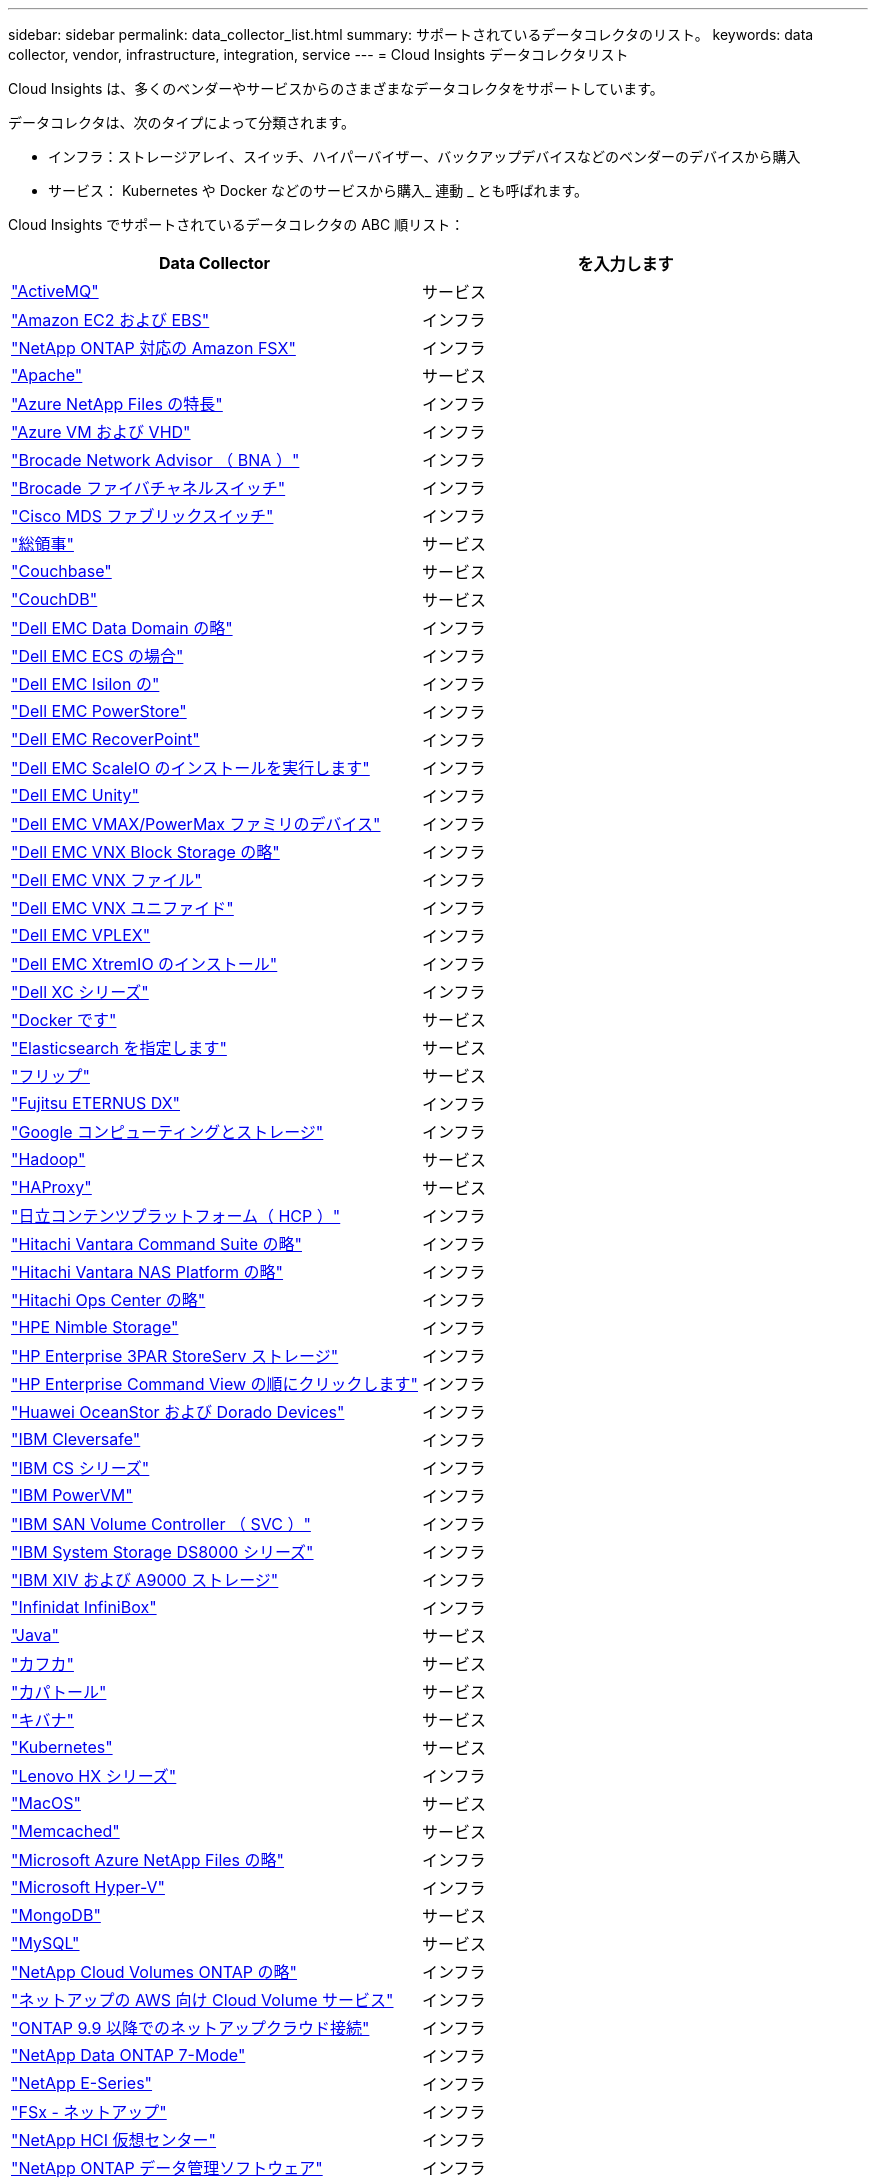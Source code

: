 ---
sidebar: sidebar 
permalink: data_collector_list.html 
summary: サポートされているデータコレクタのリスト。 
keywords: data collector, vendor, infrastructure, integration, service 
---
= Cloud Insights データコレクタリスト


[role="lead"]
Cloud Insights は、多くのベンダーやサービスからのさまざまなデータコレクタをサポートしています。

データコレクタは、次のタイプによって分類されます。

* インフラ：ストレージアレイ、スイッチ、ハイパーバイザー、バックアップデバイスなどのベンダーのデバイスから購入
* サービス： Kubernetes や Docker などのサービスから購入_ 連動 _ とも呼ばれます。


Cloud Insights でサポートされているデータコレクタの ABC 順リスト：

[cols="<,<"]
|===
| Data Collector | を入力します 


| link:task_config_telegraf_activemq.html["ActiveMQ"] | サービス 


| link:task_dc_amazon_ec2.html["Amazon EC2 および EBS"] | インフラ 


| link:task_dc_na_amazon_fsx.html["NetApp ONTAP 対応の Amazon FSX"] | インフラ 


| link:task_config_telegraf_apache.html["Apache"] | サービス 


| link:task_dc_ms_anf.html["Azure NetApp Files の特長"] | インフラ 


| link:task_dc_ms_azure.html["Azure VM および VHD"] | インフラ 


| link:task_dc_brocade_bna.html["Brocade Network Advisor （ BNA ）"] | インフラ 


| link:task_dc_brocade_fc_switch.html["Brocade ファイバチャネルスイッチ"] | インフラ 


| link:task_dc_cisco_fc_switch.html["Cisco MDS ファブリックスイッチ"] | インフラ 


| link:task_config_telegraf_consul.html["総領事"] | サービス 


| link:task_config_telegraf_couchbase.html["Couchbase"] | サービス 


| link:task_config_telegraf_couchdb.html["CouchDB"] | サービス 


| link:task_dc_emc_datadomain.html["Dell EMC Data Domain の略"] | インフラ 


| link:task_dc_emc_ecs.html["Dell EMC ECS の場合"] | インフラ 


| link:task_dc_emc_isilon.html["Dell EMC Isilon の"] | インフラ 


| link:task_dc_emc_powerstore.html["Dell EMC PowerStore"] | インフラ 


| link:task_dc_emc_recoverpoint.html["Dell EMC RecoverPoint"] | インフラ 


| link:task_dc_emc_scaleio.html["Dell EMC ScaleIO のインストールを実行します"] | インフラ 


| link:task_dc_emc_unity.html["Dell EMC Unity"] | インフラ 


| link:task_dc_emc_vmax_powermax.html["Dell EMC VMAX/PowerMax ファミリのデバイス"] | インフラ 


| link:task_dc_emc_vnx_block.html["Dell EMC VNX Block Storage の略"] | インフラ 


| link:task_dc_emc_vnx_file.html["Dell EMC VNX ファイル"] | インフラ 


| link:task_dc_emc_vnx_unified.html["Dell EMC VNX ユニファイド"] | インフラ 


| link:task_dc_emc_vplex.html["Dell EMC VPLEX"] | インフラ 


| link:task_dc_emc_xio.html["Dell EMC XtremIO のインストール"] | インフラ 


| link:task_dc_dell_xc_series.html["Dell XC シリーズ"] | インフラ 


| link:task_config_telegraf_docker.html["Docker です"] | サービス 


| link:task_config_telegraf_elasticsearch.html["Elasticsearch を指定します"] | サービス 


| link:task_config_telegraf_flink.html["フリップ"] | サービス 


| link:task_dc_fujitsu_eternus.html["Fujitsu ETERNUS DX"] | インフラ 


| link:task_dc_google_cloud.html["Google コンピューティングとストレージ"] | インフラ 


| link:task_config_telegraf_hadoop.html["Hadoop"] | サービス 


| link:task_config_telegraf_haproxy.html["HAProxy"] | サービス 


| link:task_dc_hds_hcp.html["日立コンテンツプラットフォーム（ HCP ）"] | インフラ 


| link:task_dc_hds_commandsuite.html["Hitachi Vantara Command Suite の略"] | インフラ 


| link:task_dc_hds_nas.html["Hitachi Vantara NAS Platform の略"] | インフラ 


| link:task_dc_hds_ops_center.html["Hitachi Ops Center の略"] | インフラ 


| link:task_dc_hpe_nimble.html["HPE Nimble Storage"] | インフラ 


| link:task_dc_hp_3par.html["HP Enterprise 3PAR StoreServ ストレージ"] | インフラ 


| link:task_dc_hpe_commandview.html["HP Enterprise Command View の順にクリックします"] | インフラ 


| link:task_dc_huawei_oceanstor.html["Huawei OceanStor および Dorado Devices"] | インフラ 


| link:task_dc_ibm_cleversafe.html["IBM Cleversafe"] | インフラ 


| link:task_dc_ibm_cs.html["IBM CS シリーズ"] | インフラ 


| link:task_dc_ibm_powervm.html["IBM PowerVM"] | インフラ 


| link:task_dc_ibm_svc.html["IBM SAN Volume Controller （ SVC ）"] | インフラ 


| link:task_dc_ibm_ds.html["IBM System Storage DS8000 シリーズ"] | インフラ 


| link:task_dc_ibm_xiv.html["IBM XIV および A9000 ストレージ"] | インフラ 


| link:task_dc_infinidat_infinibox.html["Infinidat InfiniBox"] | インフラ 


| link:task_config_telegraf_jvm.html["Java"] | サービス 


| link:task_config_telegraf_kafka.html["カフカ"] | サービス 


| link:task_config_telegraf_kapacitor.html["カパトール"] | サービス 


| link:task_config_telegraf_kibana.html["キバナ"] | サービス 


| link:https:task_config_telegraf_agent.html#kubernetes["Kubernetes"] | サービス 


| link:task_dc_lenovo.html["Lenovo HX シリーズ"] | インフラ 


| link:task_config_telegraf_agent.html#macos["MacOS"] | サービス 


| link:task_config_telegraf_memcached.html["Memcached"] | サービス 


| link:task_dc_ms_anf.html["Microsoft Azure NetApp Files の略"] | インフラ 


| link:task_dc_ms_hyperv.html["Microsoft Hyper-V"] | インフラ 


| link:task_config_telegraf_mongodb.html["MongoDB"] | サービス 


| link:task_config_telegraf_mysql.html["MySQL"] | サービス 


| link:task_dc_na_cloud_volumes_ontap.html["NetApp Cloud Volumes ONTAP の略"] | インフラ 


| link:task_dc_na_cloud_volumes.html["ネットアップの AWS 向け Cloud Volume サービス"] | インフラ 


| link:task_dc_na_cloud_agent.html["ONTAP 9.9 以降でのネットアップクラウド接続"] | インフラ 


| link:task_dc_na_7mode.html["NetApp Data ONTAP 7-Mode"] | インフラ 


| link:task_dc_na_eseries.html["NetApp E-Series"] | インフラ 


| link:task_dc_na_fsx-netapp.html["FSx - ネットアップ"] | インフラ 


| link:task_dc_na_hci.html["NetApp HCI 仮想センター"] | インフラ 


| link:task_dc_na_cdot.html["NetApp ONTAP データ管理ソフトウェア"] | インフラ 


| link:task_dc_na_cdot.html["NetApp ONTAP Select の略"] | インフラ 


| link:task_dc_na_solidfire.html["NetApp SolidFire オールフラッシュアレイ"] | インフラ 


| link:task_dc_na_storagegrid.html["NetApp StorageGRID"] | インフラ 


| link:task_config_telegraf_netstat.html["netstat"] | サービス 


| link:task_config_telegraf_nginx.html["nginx"] | サービス 


| link:task_config_telegraf_node.html["ノード"] | サービス 


| link:task_dc_nutanix.html["Nutanix NX シリーズ"] | インフラ 


| link:task_dc_openstack.html["OpenStack の機能を使用"] | インフラ 


| link:task_config_telegraf_openzfs.html["OpenZFS の場合"] | サービス 


| link:task_dc_oracle_zfs.html["Oracle ZFS Storage Appliance の略"] | インフラ 


| link:task_config_telegraf_postgresql.html["PostgreSQL"] | サービス 


| link:task_config_telegraf_puppetagent.html["Puppet Agent"] | サービス 


| link:task_dc_pure_flasharray.html["Pure Storage FlashArray"] | インフラ 


| link:task_dc_redhat_virtualization.html["Red Hat 仮想化"] | インフラ 


| link:task_config_telegraf_redis.html["Redis"] | サービス 


| link:task_config_telegraf_rethinkdb.html["RethinkDB"] | サービス 


| link:task_config_telegraf_agent.html#rhel-and-centos["RHEL および CentOS"] | サービス 


| link:task_config_telegraf_agent.html#ubuntu-and-debian["Ubuntu & Debian"] | サービス 


| link:task_dc_vmware.html["VMware vSphere の場合"] | インフラ 


| link:task_config_telegraf_agent.html#windows["Windows の場合"] | サービス 


| link:task_config_telegraf_zookeeper.html["Zookeeper の追加"] | サービス 
|===